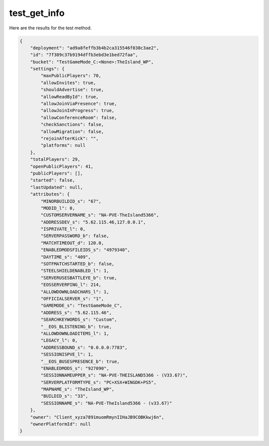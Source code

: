 test_get_info
=============

Here are the results for the test method.

.. code-block:: json

	{
	    "deployment": "ad9a8feffb3b4b2ca315546f038c3ae2",
	    "id": "7f389c37b9194dffb3ebd3e1bed72faa",
	    "bucket": "TestGameMode_C:<None>:TheIsland_WP",
	    "settings": {
	        "maxPublicPlayers": 70,
	        "allowInvites": true,
	        "shouldAdvertise": true,
	        "allowReadById": true,
	        "allowJoinViaPresence": true,
	        "allowJoinInProgress": true,
	        "allowConferenceRoom": false,
	        "checkSanctions": false,
	        "allowMigration": false,
	        "rejoinAfterKick": "",
	        "platforms": null
	    },
	    "totalPlayers": 29,
	    "openPublicPlayers": 41,
	    "publicPlayers": [],
	    "started": false,
	    "lastUpdated": null,
	    "attributes": {
	        "MINORBUILDID_s": "67",
	        "MODID_l": 0,
	        "CUSTOMSERVERNAME_s": "NA-PVE-TheIsland5366",
	        "ADDRESSDEV_s": "5.62.115.46,127.0.0.1",
	        "ISPRIVATE_l": 0,
	        "SERVERPASSWORD_b": false,
	        "MATCHTIMEOUT_d": 120.0,
	        "ENABLEDMODSFILEIDS_s": "4979340",
	        "DAYTIME_s": "409",
	        "SOTFMATCHSTARTED_b": false,
	        "STEELSHIELDENABLED_l": 1,
	        "SERVERUSESBATTLEYE_b": true,
	        "EOSSERVERPING_l": 214,
	        "ALLOWDOWNLOADCHARS_l": 1,
	        "OFFICIALSERVER_s": "1",
	        "GAMEMODE_s": "TestGameMode_C",
	        "ADDRESS_s": "5.62.115.46",
	        "SEARCHKEYWORDS_s": "Custom",
	        "__EOS_BLISTENING_b": true,
	        "ALLOWDOWNLOADITEMS_l": 1,
	        "LEGACY_l": 0,
	        "ADDRESSBOUND_s": "0.0.0.0:7783",
	        "SESSIONISPVE_l": 1,
	        "__EOS_BUSESPRESENCE_b": true,
	        "ENABLEDMODS_s": "927090",
	        "SESSIONNAMEUPPER_s": "NA-PVE-THEISLAND5366 - (V33.67)",
	        "SERVERPLATFORMTYPE_s": "PC+XSX+WINGDK+PS5",
	        "MAPNAME_s": "TheIsland_WP",
	        "BUILDID_s": "33",
	        "SESSIONNAME_s": "NA-PVE-TheIsland5366 - (v33.67)"
	    },
	    "owner": "Client_xyza7891muomRmynIIHaJB9COBKkwj6n",
	    "ownerPlatformId": null
	}
